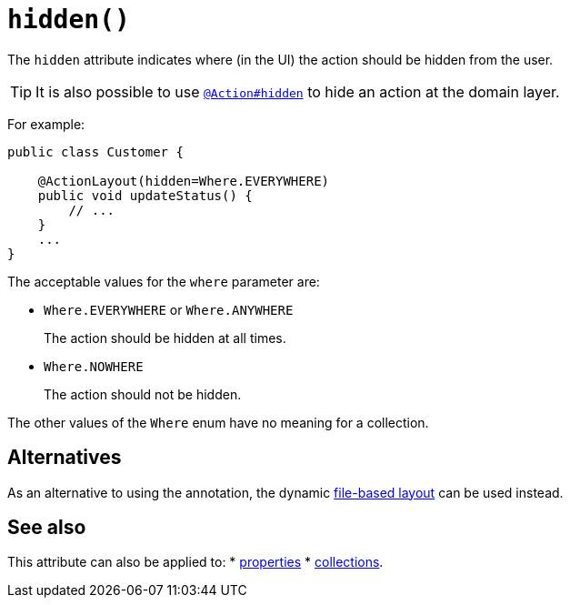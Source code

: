[#hidden]
= `hidden()`

:Notice: Licensed to the Apache Software Foundation (ASF) under one or more contributor license agreements. See the NOTICE file distributed with this work for additional information regarding copyright ownership. The ASF licenses this file to you under the Apache License, Version 2.0 (the "License"); you may not use this file except in compliance with the License. You may obtain a copy of the License at. http://www.apache.org/licenses/LICENSE-2.0 . Unless required by applicable law or agreed to in writing, software distributed under the License is distributed on an "AS IS" BASIS, WITHOUT WARRANTIES OR  CONDITIONS OF ANY KIND, either express or implied. See the License for the specific language governing permissions and limitations under the License.
:page-partial:


The `hidden` attribute indicates where (in the UI) the action should be hidden from the user.

[TIP]
====
It is also possible to use xref:system:generated:index/applib/annotation/Action.adoc#hidden[`@Action#hidden`] to hide an action at the domain layer.
====

For example:

[source,java]
----
public class Customer {

    @ActionLayout(hidden=Where.EVERYWHERE)
    public void updateStatus() {
        // ...
    }
    ...
}
----

The acceptable values for the `where` parameter are:

* `Where.EVERYWHERE` or `Where.ANYWHERE`
+
The action should be hidden at all times.

* `Where.NOWHERE`
+
The action should not be hidden.

The other values of the `Where` enum have no meaning for a collection.


== Alternatives

As an alternative to using the annotation, the dynamic xref:userguide:fun:ui.adoc#object-layout[file-based layout] can be used instead.

== See also

This attribute can also be applied to:
* xref:system:generated:index/applib/annotation/PropertyLayout.adoc#hidden[properties]
* xref:system:generated:index/applib/annotation/CollectionLayout.adoc#hidden[collections].

